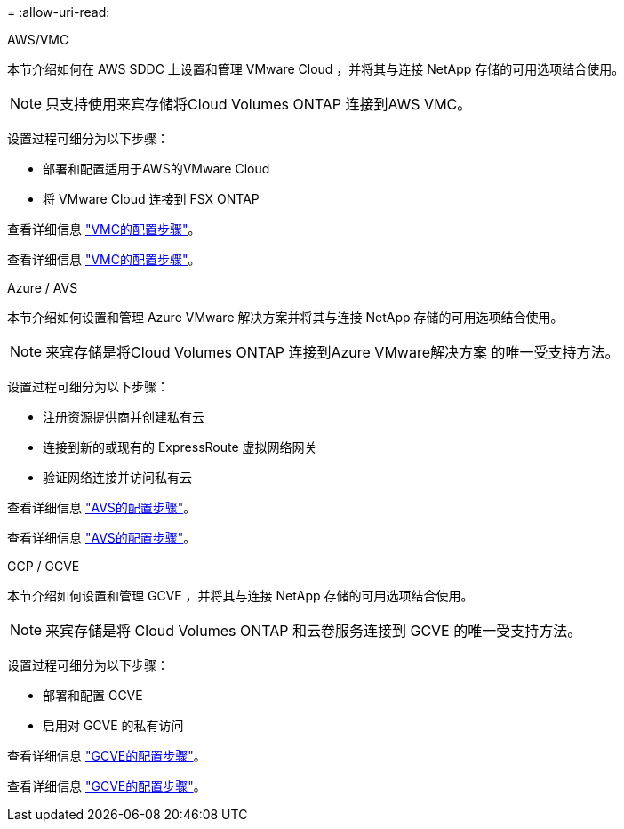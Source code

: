 = 
:allow-uri-read: 


[role="tabbed-block"]
====
.AWS/VMC
--
本节介绍如何在 AWS SDDC 上设置和管理 VMware Cloud ，并将其与连接 NetApp 存储的可用选项结合使用。


NOTE: 只支持使用来宾存储将Cloud Volumes ONTAP 连接到AWS VMC。

设置过程可细分为以下步骤：

* 部署和配置适用于AWS的VMware Cloud
* 将 VMware Cloud 连接到 FSX ONTAP


查看详细信息 link:aws/aws-setup.html["VMC的配置步骤"]。

查看详细信息 link:aws-setup.html["VMC的配置步骤"]。

--
.Azure / AVS
--
本节介绍如何设置和管理 Azure VMware 解决方案并将其与连接 NetApp 存储的可用选项结合使用。


NOTE: 来宾存储是将Cloud Volumes ONTAP 连接到Azure VMware解决方案 的唯一受支持方法。

设置过程可细分为以下步骤：

* 注册资源提供商并创建私有云
* 连接到新的或现有的 ExpressRoute 虚拟网络网关
* 验证网络连接并访问私有云


查看详细信息 link:azure/azure-setup.html["AVS的配置步骤"]。

查看详细信息 link:azure-setup.html["AVS的配置步骤"]。

--
.GCP / GCVE
--
本节介绍如何设置和管理 GCVE ，并将其与连接 NetApp 存储的可用选项结合使用。


NOTE: 来宾存储是将 Cloud Volumes ONTAP 和云卷服务连接到 GCVE 的唯一受支持方法。

设置过程可细分为以下步骤：

* 部署和配置 GCVE
* 启用对 GCVE 的私有访问


查看详细信息 link:gcp/gcp-setup.html["GCVE的配置步骤"]。

查看详细信息 link:gcp-setup.html["GCVE的配置步骤"]。

--
====